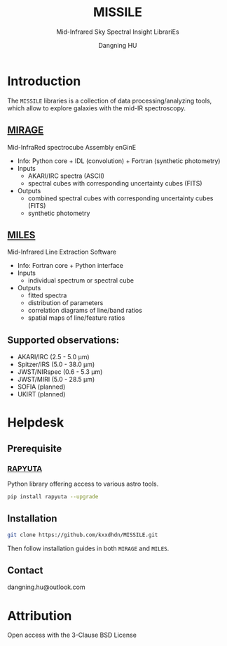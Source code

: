 #+TITLE: MISSILE
#+SUBTITLE: Mid-Infrared Sky Spectral Insight LibrariEs
#+AUTHOR: Dangning HU
#+OPTIONS: toc:1

[[https://img.shields.io/github/downloads/kxxdhdn/missile/total.png]] 
[[https://img.shields.io/github/license/kxxdhdn/missile.png]]


* Introduction
:PROPERTIES:
:UNNUMBERED:
:END:
#+TOC: headlines 2 local
The ~MISSILE~ libraries is a collection of data processing/analyzing tools, which allow to explore galaxies with the mid-IR spectroscopy.
** [[https://github.com/kxxdhdn/MISSILE/tree/main/MIRAGE][MIRAGE]]
Mid-InfraRed spectrocube Assembly enGinE
- Info: Python core + IDL (convolution) + Fortran (synthetic photometry)
- Inputs
  + AKARI/IRC spectra (ASCII)
  + spectral cubes with corresponding uncertainty cubes (FITS)
- Outputs
  + combined spectral cubes with corresponding uncertainty cubes (FITS)
  + synthetic photometry
** [[https://github.com/kxxdhdn/MISSILE/tree/main/MILES][MILES]]
Mid-Infrared Line Extraction Software
- Info: Fortran core + Python interface
- Inputs
  + individual spectrum or spectral cube
- Outputs
  + fitted spectra
  + distribution of parameters
  + correlation diagrams of line/band ratios
  + spatial maps of line/feature ratios
** Supported observations: 
- AKARI/IRC (2.5 - 5.0 \mu{}m)
- Spitzer/IRS (5.0 - 38.0 \mu{}m)
- JWST/NIRspec (0.6 - 5.3 \mu{}m)
- JWST/MIRI (5.0 - 28.5 \mu{}m)
- SOFIA (planned)
- UKIRT (planned)
* Helpdesk
:PROPERTIES:
:UNNUMBERED:
:END:
#+TOC: headlines 2 local
** Prerequisite
*** [[https://github.com/kxxdhdn/RAPYUTA][RAPYUTA]]
Python library offering access to various astro tools.
#+begin_src bash
pip install rapyuta --upgrade
#+end_src
** Installation
#+begin_src bash
git clone https://github.com/kxxdhdn/MISSILE.git
#+end_src
Then follow installation guides in both ~MIRAGE~ and ~MILES~.
** Contact
dangning.hu@outlook.com
* Attribution
:PROPERTIES:
:UNNUMBERED:
:END:
Open access with the 3-Clause BSD License
